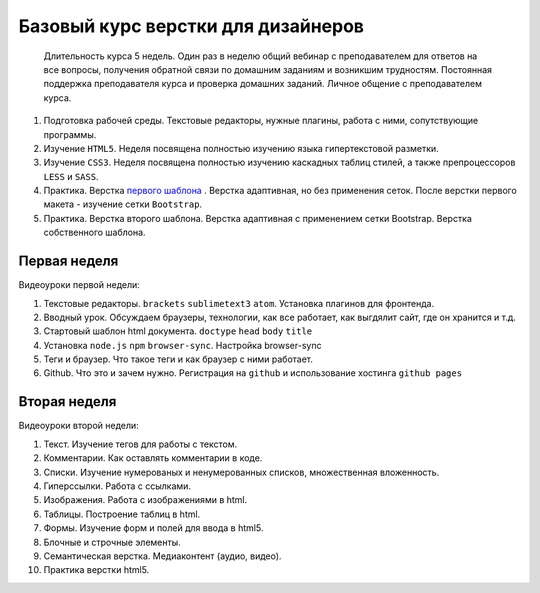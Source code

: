 ***********************************
Базовый курс верстки для дизайнеров
***********************************

			Длительность курса 5 недель. Один раз в неделю общий вебинар с преподавателем для ответов на все вопросы, получения обратной связи по домашним заданиям и возникшим трудностям. Постоянная поддержка преподавателя курса и проверка домашних заданий. Личное общение с преподавателем курса.





#. Подготовка рабочей среды. Текстовые редакторы, нужные плагины, работа с ними, сопутствующие программы.
#. Изучение ``HTML5``. Неделя посвящена полностью изучению языка гипертекстовой разметки.
#. Изучение ``CSS3``. Неделя посвящена полностью изучению каскадных таблиц стилей, а также препроцессоров ``LESS`` и ``SASS``.
#. Практика. Верстка  `первого шаблона`_ . Верстка адаптивная, но без применения сеток. После верстки первого макета - изучение сетки ``Bootstrap``.
#. Практика. Верстка второго шаблона. Верстка адаптивная с применением сетки Bootstrap. Верстка собственного шаблона.

Первая неделя
=============

Видеоуроки первой недели:

#. Текстовые редакторы. ``brackets`` ``sublimetext3`` ``atom``. Установка плагинов для фронтенда.
#. Вводный урок. Обсуждаем браузеры, технологии, как все работает, как выгдялит сайт, где он хранится и т.д.
#. Стартовый шаблон html документа. ``doctype`` ``head`` ``body`` ``title`` 
#. Установка ``node.js`` ``npm`` ``browser-sync``. Настройка browser-sync
#. Теги и браузер. Что такое теги и как браузер с ними работает.
#. Github. Что это и зачем нужно. Регистрация на ``github`` и использование хостинга ``github pages``

Вторая неделя
=============

Видеоуроки второй недели:

#. Текст. Изучение тегов для работы с текстом. 
#. Комментарии. Как оставлять комментарии в коде.
#. Списки. Изучение нумерованых и ненумерованных списков, множественная вложенность.
#. Гиперссылки. Работа с ссылками.
#. Изображения. Работа с изображениями в html.
#. Таблицы. Построение таблиц в html.
#. Формы. Изучение форм и полей для ввода в html5.
#. Блочные и строчные элементы. 
#. Семантическая верстка. Медиаконтент (аудио, видео).
#. Практика верстки html5.
   







.. _первого шаблона: https://didgugan.github.io/site4/